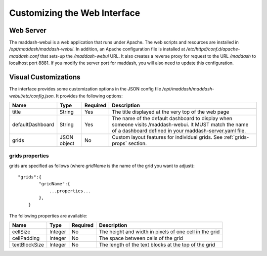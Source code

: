 *****************************
Customizing the Web Interface
*****************************

Web Server
==========
The maddash-webui is a web application that runs under Apache. The web scripts and resources are installed in */opt/maddash/maddash-webui*. In addition, an Apache configuration file is installed at */etc/httpd/conf.d/apache-maddash.conf* that sets-up the */maddash-webui* URL. It also creates a reverse proxy for request to the URL */maddash* to localhost port 8881. If you modify the server port for maddash, you will also need to update this configuration.


.. _config-webui-vizcustom:

Visual Customizations
=====================
The interface provides some customization options in the JSON config file */opt/maddash/maddash-webui/etc/config.json*. It provides the following options:

+------------------+-------------+----------+------------------------------------------------------------------------------------------------------------------------------------------------------------------+
| Name             | Type        | Required | Description                                                                                                                                                      |
+==================+=============+==========+==================================================================================================================================================================+ 
| title            | String      | Yes      | The title displayed at the very top of the web page                                                                                                              |
+------------------+-------------+----------+------------------------------------------------------------------------------------------------------------------------------------------------------------------+ 
| defaultDashboard | String      | Yes      | The name of the default dashboard to display when someone visits /maddash-webui. It MUST match the name of a dashboard defined in your maddash-server.yaml file. | 
+------------------+-------------+----------+------------------------------------------------------------------------------------------------------------------------------------------------------------------+
| grids            | JSON object | No       | Custom layout features for individual grids. See :ref:`grids-props` section.                                                                                     | 
+------------------+-------------+----------+------------------------------------------------------------------------------------------------------------------------------------------------------------------+

.. _grids-props:

grids properties
----------------
grids are specified as follows (where *gridName* is the name of the grid you want to adjust)::

    "grids":{
            "gridName":{
                ...properties...
            },
        }

The following properties are available:

+---------------+---------+----------+--------------------------------------------------------+
| Name          | Type    | Required | Description                                            | 
+===============+=========+==========+========================================================+
| cellSize      | Integer | No       | The height and width in pixels of one cell in the grid | 
+---------------+---------+----------+--------------------------------------------------------+
| cellPadding   | Integer | No       | The space between cells of the grid                    |
+---------------+---------+----------+--------------------------------------------------------+ 
| textBlockSize | Integer | No       | The length of the text blocks at the top of the grid   |
+---------------+---------+----------+--------------------------------------------------------+
 
